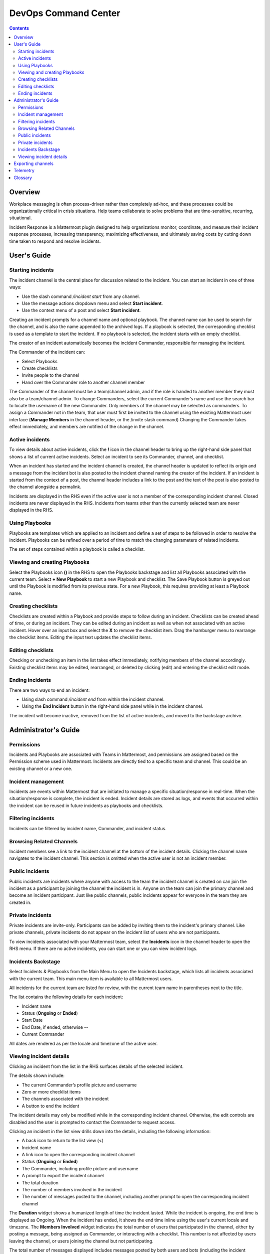 =====================
DevOps Command Center
=====================


.. contents:: Contents
  :backlinks: top
  :local:
  :depth: 2

Overview
^^^^^^^

Workplace messaging is often process-driven rather than completely ad-hoc, and these processes could be organizationally critical in crisis situations. Help
teams collaborate to solve problems that are time-sensitive, recurring, situational.

Incident Response is a Mattermost plugin designed to help organizations monitor, coordinate,
and measure their incident response processes, increasing transparency, maximizing effectiveness, and ultimately saving costs by cutting down time taken to respond and resolve incidents.


User's Guide
^^^^^^^^^^^^^

Starting incidents
~~~~~~~~~~~~~~~~~~

The incident channel is the central place for discussion related to the incident. You can start an incident in one of three ways:

- Use the slash command */incident start* from any channel.
- Use the message actions dropdown menu and select **Start incident**.
- Use the context menu of a post and select **Start incident**.

Creating an incident prompts for a channel name and optional playbook. The channel name can be used to search for the channel, and is also the name appended to the archived logs. If a playbook is selected, the corresponding checklist is used as a template to start the incident. If no playbook is selected, the incident starts with an empty checklist.

The creator of an incident automatically becomes the incident Commander, responsible for managing the incident.

The Commander of the incident can:

- Select Playbooks
- Create checklists
- Invite people to the channel
- Hand over the Commander role to another channel member

The Commander of the channel must be a team/channel admin, and if the role is handed to another member they must also be a team/channel admin. To change Commanders,
select the current Commander’s name and use the search bar to locate the username of the new Commander. Only members of the channel may be selected as commanders. To assign a
Commander not in the team, that user must first be invited to the channel using the existing Mattermost user interface (**Manage Members** in the channel header, or the /invite slash command)
Changing the Commander takes effect immediately, and members are notified of the change in the channel.

Active incidents
~~~~~~~~~~~~~~~~

To view details about active incidents, click the **!** icon in the channel header to bring up the right-hand side panel that shows a list of current
active incidents. Select an incident to see its Commander, channel, and checklist.

When an incident has started and the incident channel is created, the channel header is updated to reflect its origin and
a message from the incident bot is also posted to the incident channel naming the creator of the incident. If an incident is started
from the context of a post, the channel header includes a link to the post and the text of the post is also posted to the channel alongside a permalink.

Incidents are displayed in the RHS even if the active user is not a member of the corresponding incident channel.
Closed incidents are never displayed in the RHS. Incidents from teams other than the currently selected team are never displayed in the RHS.

Using Playbooks
~~~~~~~~~~~~~~~~

Playbooks are templates which are applied to an incident and define a set of steps to be followed in order to resolve the incident. Playbooks can be
refined over a period of time to match the changing parameters of related incidents.

The set of steps contained within a playbook is called a checklist.

Viewing and creating Playbooks
~~~~~~~~~~~~~~~~~~~~~~~~~~~~~~~

Select the Playbooks icon **()** in the RHS to open the Playbooks backstage and list all Playbooks associated with the current team.
Select **+ New Playbook** to start a new Playbook and checklist. The Save Playbook button is greyed out until the Playbook is modified from its previous state.
For a new Playbook, this requires providing at least a Playbook name.

Creating checklists
~~~~~~~~~~~~~~~~~~~

Checklists are created within a Playbook and provide steps to follow during an incident. Checklists can be created ahead of time, or during an incident.
They can be edited during an incident as well as when not associated with an active incident. Hover over an input box and select the **X** to remove the checklist item.
Drag the hamburger menu to rearrange the checklist items. Editing the input text updates the checklist items.

Editing checklists
~~~~~~~~~~~~~~~~~~~

Checking or unchecking an item in the list takes effect immediately, notifying members of the channel accordingly. Existing checklist items may be edited,
rearranged, or deleted by clicking (edit) and entering the checklist edit mode.

Ending incidents
~~~~~~~~~~~~~~~~

There are two ways to end an incident:

- Using slash command */incident end* from within the incident channel.
- Using the **End Incident** button in the right-hand side panel while in the incident channel.

The incident will become inactive, removed from the list of active incidents, and moved to the backstage archive.


Administrator's Guide
^^^^^^^^^^^^^^^^^^^^^^

Permissions
~~~~~~~~~~~~~~~~~~~~~

Incidents and Playbooks are associated with Teams in Mattermost, and permissions are assigned based on the Permission scheme used in Mattermost. Incidents
are directly tied to a specific team and channel. This could be an existing channel or a new one.

Incident management
~~~~~~~~~~~~~~~~~~~~~

Incidents are events within Mattermost that are initiated to manage a specific situation/response in real-time. When the situation/response is complete, the incident is ended.
Incident details are stored as logs, and events that occurred within the incident can be reused in future incidents as playbooks and checklists.

Filtering incidents
~~~~~~~~~~~~~~~~~~~~~

Incidents can be filtered by incident name, Commander, and incident status.

Browsing Related Channels
~~~~~~~~~~~~~~~~~~~~~~~~~~~~

Incident members see a link to the incident channel at the bottom of the incident details. Clicking the channel name navigates to the incident channel.
This section is omitted when the active user is not an incident member.

Public incidents
~~~~~~~~~~~~~~~~~~~~~

Public incidents are incidents where anyone with access to the team the incident channel is created on can join the incident as a participant by joining the channel
the incident is in. Anyone on the team can join the primary channel and become an incident participant. Just like public channels, public incidents appear for everyone
in the team they are created in.

Private incidents
~~~~~~~~~~~~~~~~~~~~~

Private incidents are invite-only. Participants can be added by inviting them to the incident's primary channel. Like private channels, private incidents do not appear on
the incident list of users who are not participants.

To view incidents associated with your Mattermost team, select the **Incidents** icon in the channel header to open the RHS menu. If there are no active incidents, you can
start one or you can view incident logs.


Incidents Backstage
~~~~~~~~~~~~~~~~~~~~~~~~~~~~~~~

Select Incidents & Playbooks from the Main Menu to open the Incidents backstage, which lists all incidents associated with the current team. This main menu item is available to all Mattermost users.

All incidents for the current team are listed for review, with the current team name in parentheses next to the title.

The list contains the following details for each incident:

- Incident name
- Status (**Ongoing** or **Ended**)
- Start Date
- End Date, if ended, otherwise --
- Current Commander

All dates are rendered as per the locale and timezone of the active user.

Viewing incident details
~~~~~~~~~~~~~~~~~~~~~~~~~~~~~~~

Clicking an incident from the list in the RHS surfaces details of the selected incident.

The details shown include:

- The current Commander’s profile picture and username
- Zero or more checklist items
- The channels associated with the incident
- A button to end the incident

The incident details may only be modified while in the corresponding incident channel. Otherwise, the edit controls are disabled and the user is prompted to contact the Commander to request access.

Clicking an incident in the list view drills down into the details, including the following information:

- A back icon to return to the list view (<)
- Incident name
- A link icon to open the corresponding incident channel
- Status (**Ongoing** or **Ended**)
- The Commander, including profile picture and username
- A prompt to export the incident channel
- The total duration
- The number of members involved in the incident
- The number of messages posted to the channel, including another prompt to open the corresponding incident channel

The **Duration** widget shows a humanized length of time the incident lasted. While the incident is ongoing, the end time is displayed as Ongoing. When the incident has ended, it
shows the end time inline using the user's current locale and timezone. The **Members Involved** widget indicates the total number of users that participated in the channel, either
by posting a message, being assigned as Commander, or interacting with a checklist. This number is not affected by users leaving the channel, or users joining the channel but not participating.

The total number of messages displayed includes messages posted by both users and bots (including the incident response bot). It does not include system or ephemeral messages.

Exporting channels
^^^^^^^^^^^^^^^^^

If your server is licensed for E20, and has activated the channel export plugin you can select Export Incident Channel to download the contents of the incident channel
as a CSV, excluding attachments, but including system messages. If you have an E20 license but the channel export plugin is not installed, or if you don’t have an E20 license
it’s not possible to select the Export Incident Channel option.

Telemetry
^^^^^^^^^^


Glossary
^^^^^^^^

* **Incident**: An event requiring the coordinated actions of one or more Mattermost users. An incident is either ongoing or closed.
* **Playbook**: A a set of steps to execute as part of resolving an incident. It consists of one or more checklists, with each checklist item representing a single step.
* **Commander**: The Mattermost user currently responsible for transitioning an incident from ongoing to closed.
* **Incident channel**: A Mattermost channel dedicated to real-time conversation about the incident.
* **Incident member**: A Mattermost user with access to the corresponding incident channel.
* **The RHS**: The incident list and incident details displayed on the right hand side of the webapp. It is not available on mobile.
* **The backstage**: The full-screen analytics and configuration screens accessible from the webapp. It is not available on mobile.
